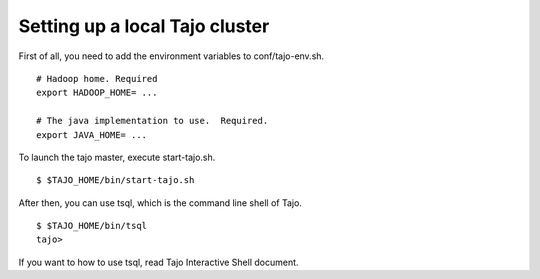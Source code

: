 **********************************
Setting up a local Tajo cluster
**********************************

First of all, you need to add the environment variables to conf/tajo-env.sh. ::

  # Hadoop home. Required
  export HADOOP_HOME= ...

  # The java implementation to use.  Required.
  export JAVA_HOME= ...

To launch the tajo master, execute start-tajo.sh. ::

  $ $TAJO_HOME/bin/start-tajo.sh

After then, you can use tsql, which is the command line shell of Tajo. ::

  $ $TAJO_HOME/bin/tsql
  tajo>

If you want to how to use tsql, read Tajo Interactive Shell document.
